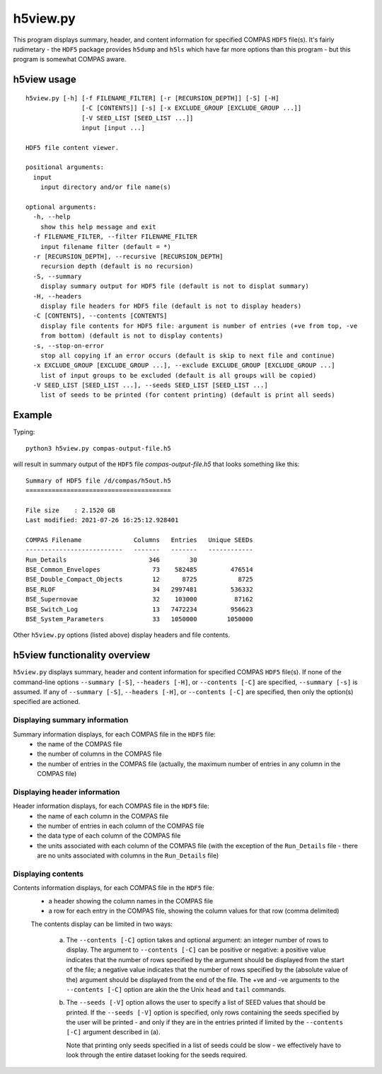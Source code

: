 h5view.py
=========

This program displays summary, header, and content information for specified COMPAS ``HDF5`` file(s). It's fairly rudimetary - the 
``HDF5`` package provides ``h5dump`` and ``h5ls`` which have far more options than this program - but this program is somewhat 
COMPAS aware.


h5view usage
------------

::

    h5view.py [-h] [-f FILENAME_FILTER] [-r [RECURSION_DEPTH]] [-S] [-H]
                   [-C [CONTENTS]] [-s] [-x EXCLUDE_GROUP [EXCLUDE_GROUP ...]]
                   [-V SEED_LIST [SEED_LIST ...]]
                   input [input ...]

    HDF5 file content viewer.

    positional arguments:
      input
        input directory and/or file name(s)

    optional arguments:
      -h, --help
        show this help message and exit
      -f FILENAME_FILTER, --filter FILENAME_FILTER
        input filename filter (default = *)
      -r [RECURSION_DEPTH], --recursive [RECURSION_DEPTH]
        recursion depth (default is no recursion)
      -S, --summary
        display summary output for HDF5 file (default is not to displat summary)
      -H, --headers
        display file headers for HDF5 file (default is not to display headers)
      -C [CONTENTS], --contents [CONTENTS]
        display file contents for HDF5 file: argument is number of entries (+ve from top, -ve
        from bottom) (default is not to display contents)
      -s, --stop-on-error
        stop all copying if an error occurs (default is skip to next file and continue)
      -x EXCLUDE_GROUP [EXCLUDE_GROUP ...], --exclude EXCLUDE_GROUP [EXCLUDE_GROUP ...]
        list of input groups to be excluded (default is all groups will be copied)
      -V SEED_LIST [SEED_LIST ...], --seeds SEED_LIST [SEED_LIST ...]
        list of seeds to be printed (for content printing) (default is print all seeds)


Example
-------

Typing::

    python3 h5view.py compas-output-file.h5
    
will result in summary output of the ``HDF5`` file `compas-output-file.h5` that looks something like this::

    Summary of HDF5 file /d/compas/h5out.h5
    =======================================

    File size    : 2.1520 GB
    Last modified: 2021-07-26 16:25:12.928401

    COMPAS Filename              Columns   Entries   Unique SEEDs
    --------------------------   -------   -------   ------------
    Run_Details                      346        30
    BSE_Common_Envelopes              73    582485         476514
    BSE_Double_Compact_Objects        12      8725           8725
    BSE_RLOF                          34   2997481         536332
    BSE_Supernovae                    32    103000          87162
    BSE_Switch_Log                    13   7472234         956623
    BSE_System_Parameters             33   1050000        1050000


Other ``h5view.py`` options (listed above) display headers and file contents.



h5view functionality overview
-----------------------------

``h5view.py`` displays summary, header and content information for specified COMPAS ``HDF5`` file(s). If none of the command-line
options ``--summary [-S]``, ``--headers [-H]``, or ``--contents [-C]`` are specified, ``--summary [-s]`` is assumed. If any of 
``--summary [-S]``, ``--headers [-H]``, or ``--contents [-C]`` are specified, then only the option(s) specified are actioned.

Displaying summary information
~~~~~~~~~~~~~~~~~~~~~~~~~~~~~~

Summary information displays, for each COMPAS file in the ``HDF5`` file:
   - the name of the COMPAS file
   - the number of columns in the COMPAS file
   - the number of entries in the COMPAS file (actually, the maximum number of entries in any column in the COMPAS file)


Displaying header information
~~~~~~~~~~~~~~~~~~~~~~~~~~~~~

Header information displays, for each COMPAS file in the ``HDF5`` file:
   - the name of each column in the COMPAS file
   - the number of entries in each column of the COMPAS file
   - the data type of each column of the COMPAS file
   - the units associated with each column of the COMPAS file
     (with the exception of the ``Run_Details`` file - there are no units associated with columns in the ``Run_Details`` file)


Displaying contents
~~~~~~~~~~~~~~~~~~~

Contents information displays, for each COMPAS file in the ``HDF5`` file:
   - a header showing the column names in the COMPAS file
   - a row for each entry in the COMPAS file, showing the column values for that row (comma delimited)

   The contents display can be limited in two ways:

      (a) The ``--contents [-C]`` option takes and optional argument: an integer number of rows to display. The argument to 
          ``--contents [-C]`` can be positive or negative: a positive value indicates that the number of rows specified by the 
          argument should be displayed from the start of the file; a negative value indicates that the number of rows specified
          by the (absolute value of the) argument should be displayed from the end of the file.  The +ve and -ve arguments to 
          the ``--contents [-C]`` option are akin the the Unix ``head`` and ``tail`` commands.

      (b) The ``--seeds [-V]`` option allows the user to specify a list of SEED values that should be printed. If the 
          ``--seeds [-V]`` option is specified, only rows containing the seeds specified by the user will be printed - and only 
          if they are in the entries printed if limited by the ``--contents [-C]`` argument  described in (a).

          Note that printing only seeds specified in a list of seeds could be slow - we effectively have to look through the 
          entire dataset looking for the seeds required.

